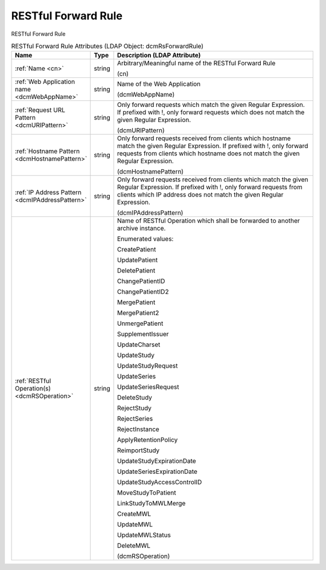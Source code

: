 RESTful Forward Rule
====================
RESTful Forward Rule

.. tabularcolumns:: |p{4cm}|l|p{8cm}|
.. csv-table:: RESTful Forward Rule Attributes (LDAP Object: dcmRsForwardRule)
    :header: Name, Type, Description (LDAP Attribute)
    :widths: 23, 7, 70

    "
    .. _cn:

    :ref:`Name <cn>`",string,"Arbitrary/Meaningful name of the RESTful Forward Rule

    (cn)"
    "
    .. _dcmWebAppName:

    :ref:`Web Application name <dcmWebAppName>`",string,"Name of the Web Application

    (dcmWebAppName)"
    "
    .. _dcmURIPattern:

    :ref:`Request URL Pattern <dcmURIPattern>`",string,"Only forward requests which match the given Regular Expression. If prefixed with !, only forward requests which does not match the given Regular Expression.

    (dcmURIPattern)"
    "
    .. _dcmHostnamePattern:

    :ref:`Hostname Pattern <dcmHostnamePattern>`",string,"Only forward requests received from clients which hostname match the given Regular Expression. If prefixed with !, only forward requests from clients which hostname does not match the given Regular Expression.

    (dcmHostnamePattern)"
    "
    .. _dcmIPAddressPattern:

    :ref:`IP Address Pattern <dcmIPAddressPattern>`",string,"Only forward requests received from clients which match the given Regular Expression. If prefixed with !, only forward requests from clients which IP address does not match the given Regular Expression.

    (dcmIPAddressPattern)"
    "
    .. _dcmRSOperation:

    :ref:`RESTful Operation(s) <dcmRSOperation>`",string,"Name of RESTful Operation which shall be forwarded to another archive instance.

    Enumerated values:

    CreatePatient

    UpdatePatient

    DeletePatient

    ChangePatientID

    ChangePatientID2

    MergePatient

    MergePatient2

    UnmergePatient

    SupplementIssuer

    UpdateCharset

    UpdateStudy

    UpdateStudyRequest

    UpdateSeries

    UpdateSeriesRequest

    DeleteStudy

    RejectStudy

    RejectSeries

    RejectInstance

    ApplyRetentionPolicy

    ReimportStudy

    UpdateStudyExpirationDate

    UpdateSeriesExpirationDate

    UpdateStudyAccessControlID

    MoveStudyToPatient

    LinkStudyToMWLMerge

    CreateMWL

    UpdateMWL

    UpdateMWLStatus

    DeleteMWL

    (dcmRSOperation)"
